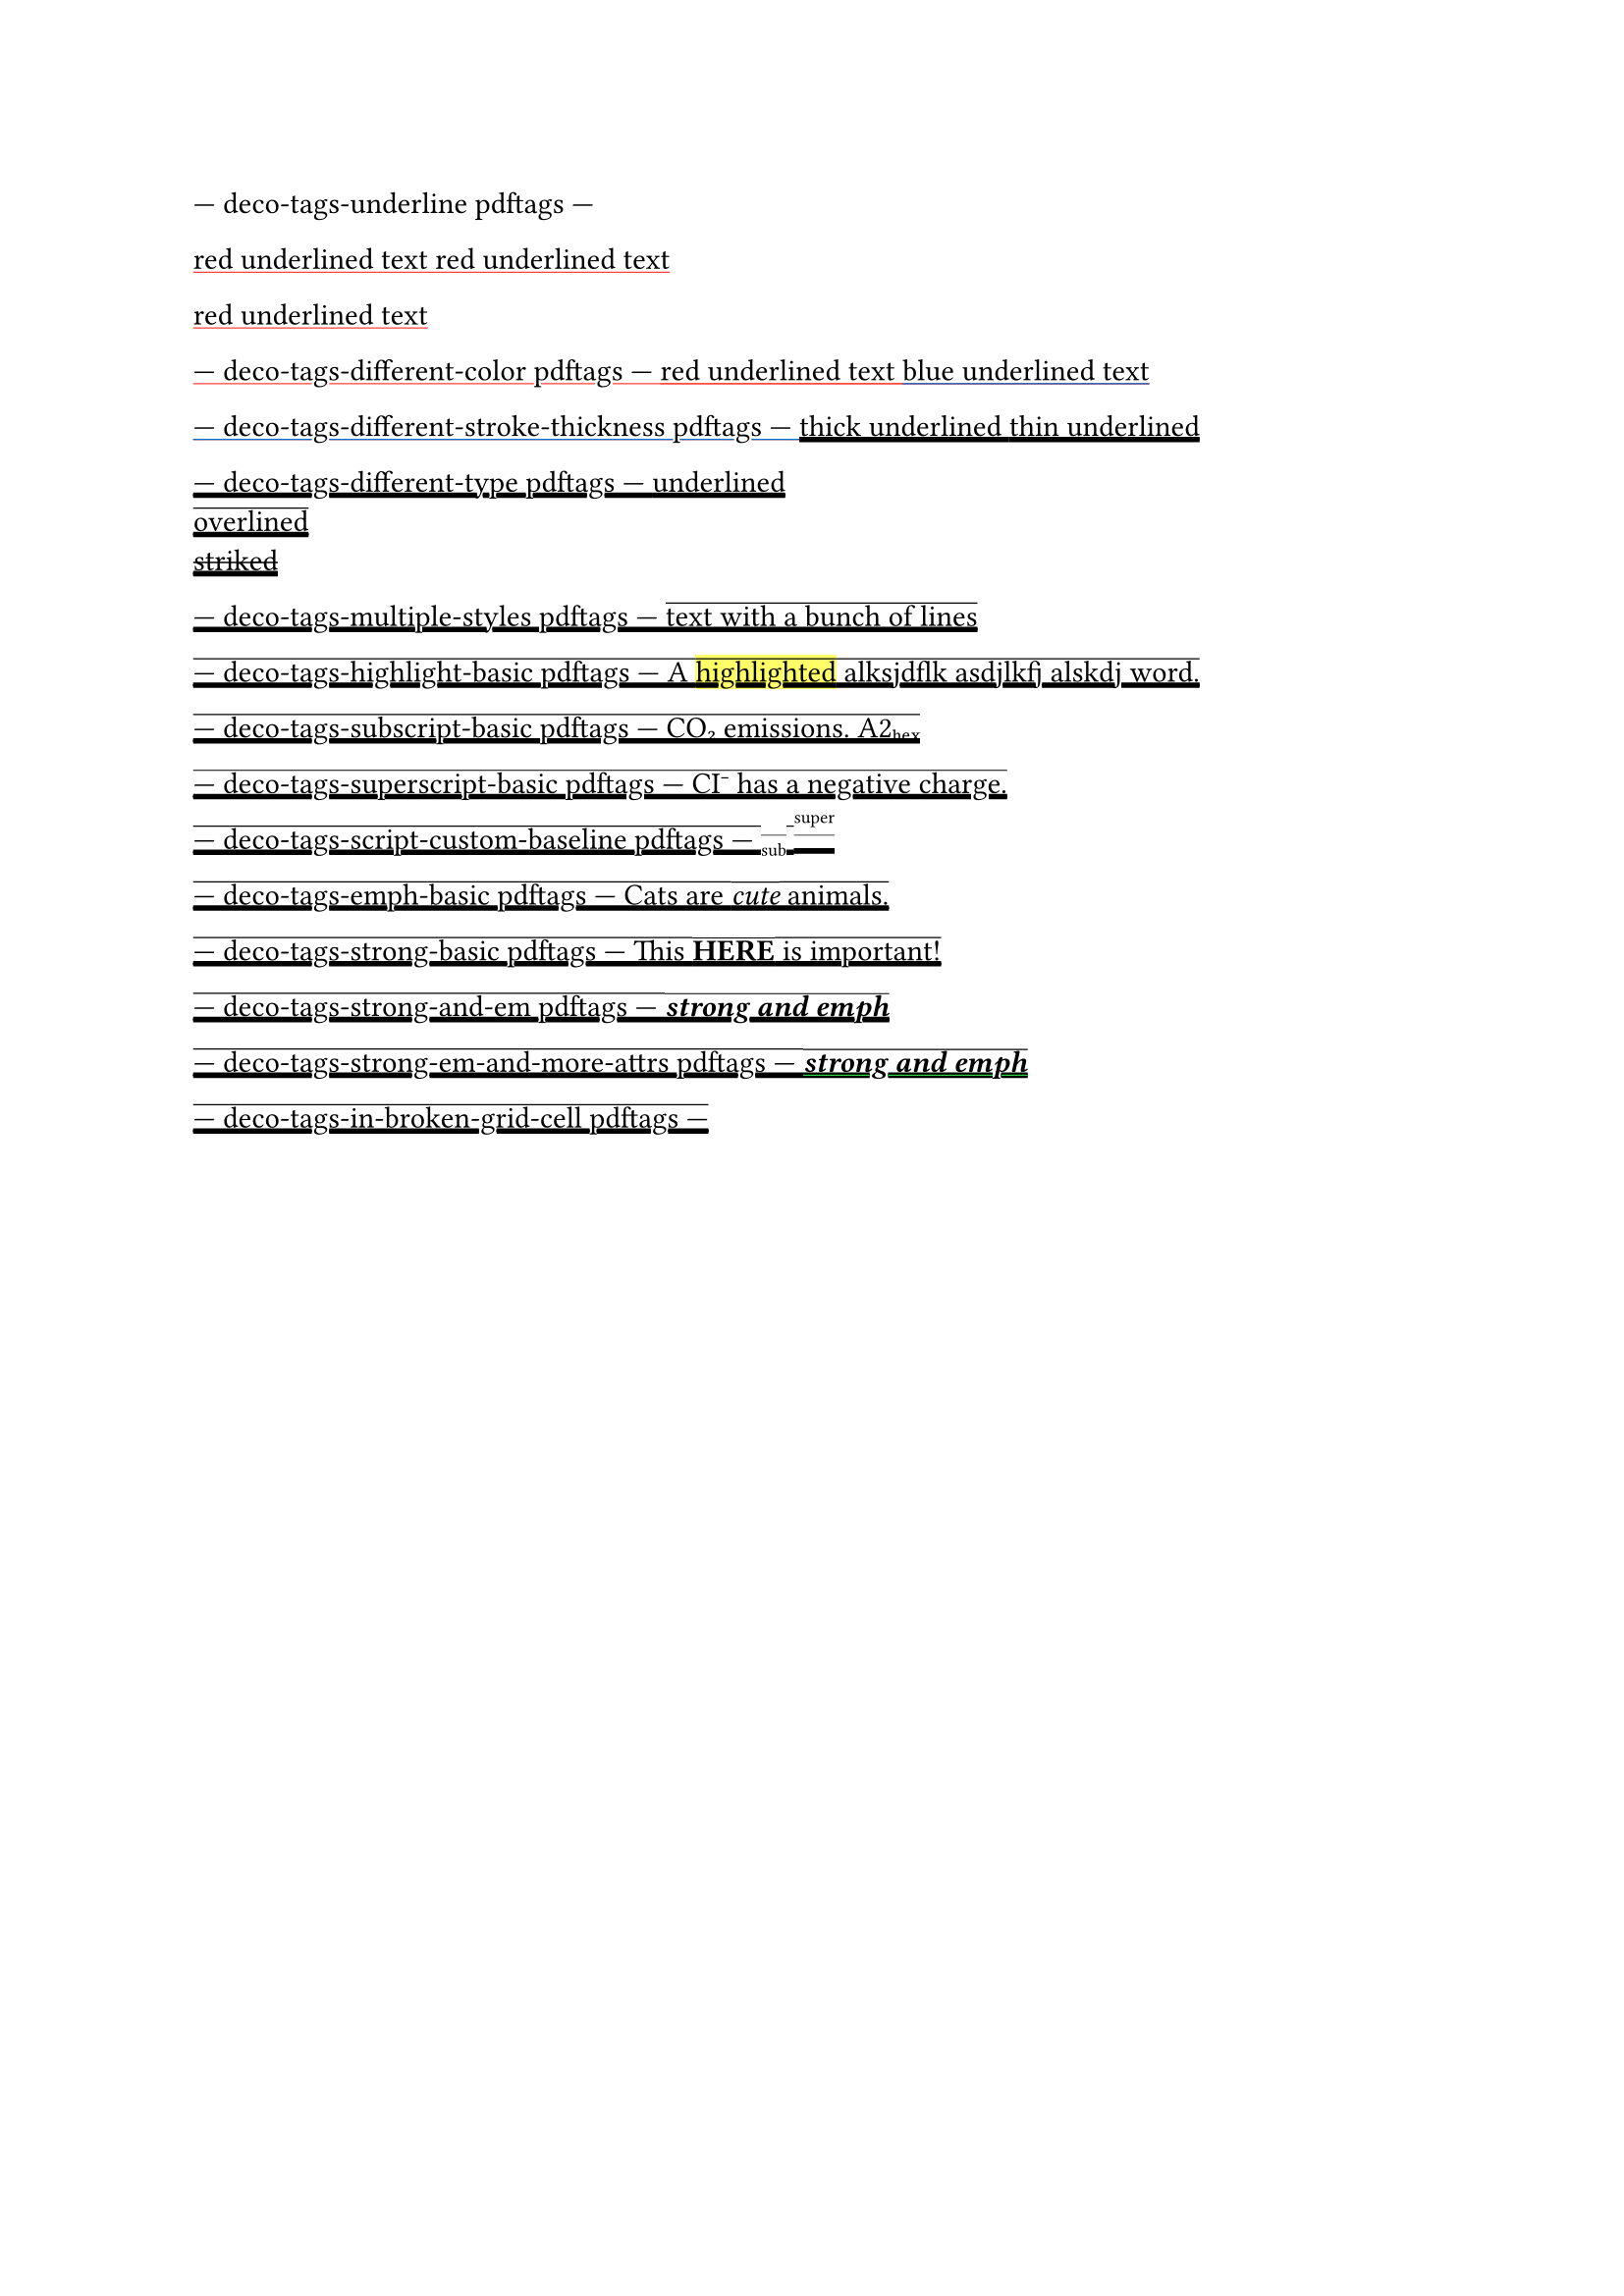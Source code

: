 --- deco-tags-underline pdftags ---
#show: underline.with(stroke: red)

// The content in this paragraph is grouped into one span tag with the
// corresponding text attributes.
red underlined text
red underlined text

red underlined text

--- deco-tags-different-color pdftags ---
#show: underline.with(stroke: red)
red underlined text
#show: underline.with(stroke: blue)
blue underlined text

--- deco-tags-different-stroke-thickness pdftags ---
#show: underline.with(stroke: 2pt)
thick underlined
#show: underline.with(stroke: 1pt)
thin underlined

--- deco-tags-different-type pdftags ---
#underline[underlined]\
#overline[overlined]\
#strike[striked]\

--- deco-tags-multiple-styles pdftags ---
#show: underline
// Error: 2-16 PDF/UA-1 error: cannot combine underline, overline, or strike
#show: overline
text with a bunch of lines

--- deco-tags-highlight-basic pdftags ---
A #highlight[highlighted] alksjdflk asdjlkfj alskdj word.

--- deco-tags-subscript-basic pdftags ---
CO#sub[2] emissions.
A2#sub[hex]

--- deco-tags-superscript-basic pdftags ---
CI#super[-] has a negative charge.

--- deco-tags-script-custom-baseline pdftags ---
// NOTE: the baseline shift values attribute is inverted.
#set sub(baseline: 2.5pt)
#set super(baseline: -9.5pt)
#sub[sub]
#super[super]

--- deco-tags-emph-basic pdftags ---
Cats are _cute_ animals.

--- deco-tags-strong-basic pdftags ---
This *HERE* is important!

--- deco-tags-strong-and-em pdftags ---
_*strong and emph*_

--- deco-tags-strong-em-and-more-attrs pdftags ---
#underline(stroke: green)[_*strong and emph*_]

--- deco-tags-in-broken-grid-cell pdftags ---
#set page(height: 50pt)
#grid(
  columns: 2,
  underline[
    #lorem(10)
  ],
  overline[
    #lorem(10)
  ],
)
